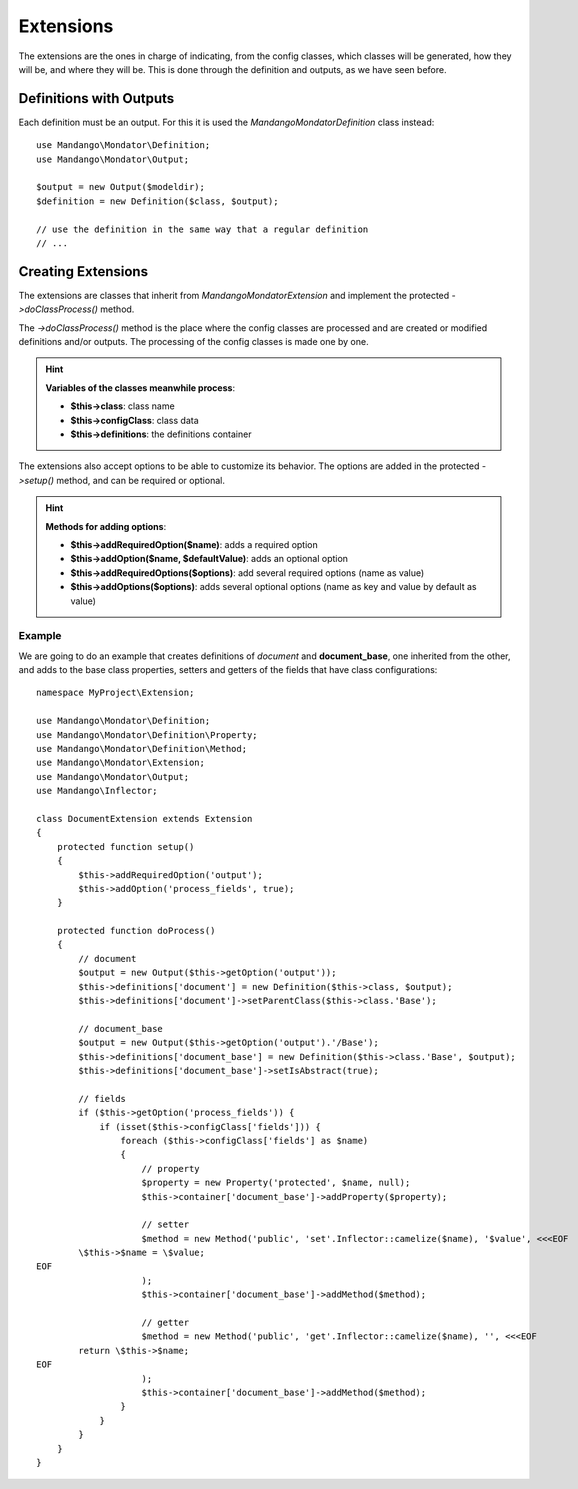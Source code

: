 Extensions
==========

The extensions are the ones in charge of indicating, from the config classes,
which classes will be generated, how they will be, and where they will be.
This is done through the definition and outputs, as we have seen before.

Definitions with Outputs
------------------------

Each definition must be an output. For this it is used the
*Mandango\Mondator\Definition* class instead::

    use Mandango\Mondator\Definition;
    use Mandango\Mondator\Output;

    $output = new Output($modeldir);
    $definition = new Definition($class, $output);

    // use the definition in the same way that a regular definition
    // ...

Creating Extensions
-------------------

The extensions are classes that inherit from *Mandango\Mondator\Extension* and
implement the protected *->doClassProcess()* method.

The *->doClassProcess()* method is the place where the config classes
are processed and are created or modified definitions and/or outputs. The
processing of the config classes is made one by one.

.. hint::
  **Variables of the classes meanwhile process**:

  * **$this->class**: class name
  * **$this->configClass**: class data
  * **$this->definitions**: the definitions container

The extensions also accept options to be able to customize its behavior.
The options are added in the protected *->setup()* method, and can be required
or optional.

.. hint::
  **Methods for adding options**:

  * **$this->addRequiredOption($name)**: adds a required option
  * **$this->addOption($name, $defaultValue)**: adds an optional option
  * **$this->addRequiredOptions($options)**: add several required options (name as value)
  * **$this->addOptions($options)**: adds several optional options (name as key and value by default as value)

Example
^^^^^^^

We are going to do an example that creates definitions of *document* and
**document_base**, one inherited from the other, and adds to the base class properties,
setters and getters of the fields that have class configurations::

    namespace MyProject\Extension;

    use Mandango\Mondator\Definition;
    use Mandango\Mondator\Definition\Property;
    use Mandango\Mondator\Definition\Method;
    use Mandango\Mondator\Extension;
    use Mandango\Mondator\Output;
    use Mandango\Inflector;

    class DocumentExtension extends Extension
    {
        protected function setup()
        {
            $this->addRequiredOption('output');
            $this->addOption('process_fields', true);
        }

        protected function doProcess()
        {
            // document
            $output = new Output($this->getOption('output'));
            $this->definitions['document'] = new Definition($this->class, $output);
            $this->definitions['document']->setParentClass($this->class.'Base');

            // document_base
            $output = new Output($this->getOption('output').'/Base');
            $this->definitions['document_base'] = new Definition($this->class.'Base', $output);
            $this->definitions['document_base']->setIsAbstract(true);

            // fields
            if ($this->getOption('process_fields')) {
                if (isset($this->configClass['fields'])) {
                    foreach ($this->configClass['fields'] as $name)
                    {
                        // property
                        $property = new Property('protected', $name, null);
                        $this->container['document_base']->addProperty($property);

                        // setter
                        $method = new Method('public', 'set'.Inflector::camelize($name), '$value', <<<EOF
            \$this->$name = \$value;
    EOF
                        );
                        $this->container['document_base']->addMethod($method);

                        // getter
                        $method = new Method('public', 'get'.Inflector::camelize($name), '', <<<EOF
            return \$this->$name;
    EOF
                        );
                        $this->container['document_base']->addMethod($method);
                    }
                }
            }
        }
    }
